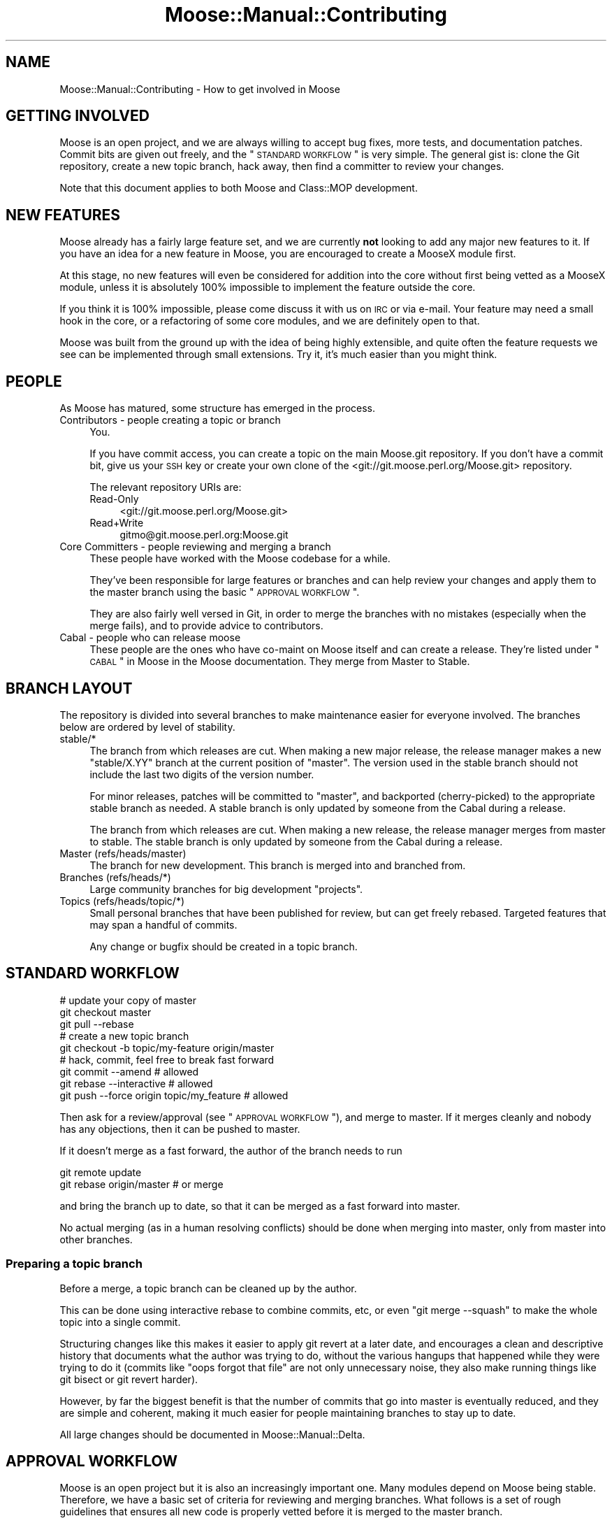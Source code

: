 .\" Automatically generated by Pod::Man 2.23 (Pod::Simple 3.14)
.\"
.\" Standard preamble:
.\" ========================================================================
.de Sp \" Vertical space (when we can't use .PP)
.if t .sp .5v
.if n .sp
..
.de Vb \" Begin verbatim text
.ft CW
.nf
.ne \\$1
..
.de Ve \" End verbatim text
.ft R
.fi
..
.\" Set up some character translations and predefined strings.  \*(-- will
.\" give an unbreakable dash, \*(PI will give pi, \*(L" will give a left
.\" double quote, and \*(R" will give a right double quote.  \*(C+ will
.\" give a nicer C++.  Capital omega is used to do unbreakable dashes and
.\" therefore won't be available.  \*(C` and \*(C' expand to `' in nroff,
.\" nothing in troff, for use with C<>.
.tr \(*W-
.ds C+ C\v'-.1v'\h'-1p'\s-2+\h'-1p'+\s0\v'.1v'\h'-1p'
.ie n \{\
.    ds -- \(*W-
.    ds PI pi
.    if (\n(.H=4u)&(1m=24u) .ds -- \(*W\h'-12u'\(*W\h'-12u'-\" diablo 10 pitch
.    if (\n(.H=4u)&(1m=20u) .ds -- \(*W\h'-12u'\(*W\h'-8u'-\"  diablo 12 pitch
.    ds L" ""
.    ds R" ""
.    ds C` ""
.    ds C' ""
'br\}
.el\{\
.    ds -- \|\(em\|
.    ds PI \(*p
.    ds L" ``
.    ds R" ''
'br\}
.\"
.\" Escape single quotes in literal strings from groff's Unicode transform.
.ie \n(.g .ds Aq \(aq
.el       .ds Aq '
.\"
.\" If the F register is turned on, we'll generate index entries on stderr for
.\" titles (.TH), headers (.SH), subsections (.SS), items (.Ip), and index
.\" entries marked with X<> in POD.  Of course, you'll have to process the
.\" output yourself in some meaningful fashion.
.ie \nF \{\
.    de IX
.    tm Index:\\$1\t\\n%\t"\\$2"
..
.    nr % 0
.    rr F
.\}
.el \{\
.    de IX
..
.\}
.\"
.\" Accent mark definitions (@(#)ms.acc 1.5 88/02/08 SMI; from UCB 4.2).
.\" Fear.  Run.  Save yourself.  No user-serviceable parts.
.    \" fudge factors for nroff and troff
.if n \{\
.    ds #H 0
.    ds #V .8m
.    ds #F .3m
.    ds #[ \f1
.    ds #] \fP
.\}
.if t \{\
.    ds #H ((1u-(\\\\n(.fu%2u))*.13m)
.    ds #V .6m
.    ds #F 0
.    ds #[ \&
.    ds #] \&
.\}
.    \" simple accents for nroff and troff
.if n \{\
.    ds ' \&
.    ds ` \&
.    ds ^ \&
.    ds , \&
.    ds ~ ~
.    ds /
.\}
.if t \{\
.    ds ' \\k:\h'-(\\n(.wu*8/10-\*(#H)'\'\h"|\\n:u"
.    ds ` \\k:\h'-(\\n(.wu*8/10-\*(#H)'\`\h'|\\n:u'
.    ds ^ \\k:\h'-(\\n(.wu*10/11-\*(#H)'^\h'|\\n:u'
.    ds , \\k:\h'-(\\n(.wu*8/10)',\h'|\\n:u'
.    ds ~ \\k:\h'-(\\n(.wu-\*(#H-.1m)'~\h'|\\n:u'
.    ds / \\k:\h'-(\\n(.wu*8/10-\*(#H)'\z\(sl\h'|\\n:u'
.\}
.    \" troff and (daisy-wheel) nroff accents
.ds : \\k:\h'-(\\n(.wu*8/10-\*(#H+.1m+\*(#F)'\v'-\*(#V'\z.\h'.2m+\*(#F'.\h'|\\n:u'\v'\*(#V'
.ds 8 \h'\*(#H'\(*b\h'-\*(#H'
.ds o \\k:\h'-(\\n(.wu+\w'\(de'u-\*(#H)/2u'\v'-.3n'\*(#[\z\(de\v'.3n'\h'|\\n:u'\*(#]
.ds d- \h'\*(#H'\(pd\h'-\w'~'u'\v'-.25m'\f2\(hy\fP\v'.25m'\h'-\*(#H'
.ds D- D\\k:\h'-\w'D'u'\v'-.11m'\z\(hy\v'.11m'\h'|\\n:u'
.ds th \*(#[\v'.3m'\s+1I\s-1\v'-.3m'\h'-(\w'I'u*2/3)'\s-1o\s+1\*(#]
.ds Th \*(#[\s+2I\s-2\h'-\w'I'u*3/5'\v'-.3m'o\v'.3m'\*(#]
.ds ae a\h'-(\w'a'u*4/10)'e
.ds Ae A\h'-(\w'A'u*4/10)'E
.    \" corrections for vroff
.if v .ds ~ \\k:\h'-(\\n(.wu*9/10-\*(#H)'\s-2\u~\d\s+2\h'|\\n:u'
.if v .ds ^ \\k:\h'-(\\n(.wu*10/11-\*(#H)'\v'-.4m'^\v'.4m'\h'|\\n:u'
.    \" for low resolution devices (crt and lpr)
.if \n(.H>23 .if \n(.V>19 \
\{\
.    ds : e
.    ds 8 ss
.    ds o a
.    ds d- d\h'-1'\(ga
.    ds D- D\h'-1'\(hy
.    ds th \o'bp'
.    ds Th \o'LP'
.    ds ae ae
.    ds Ae AE
.\}
.rm #[ #] #H #V #F C
.\" ========================================================================
.\"
.IX Title "Moose::Manual::Contributing 3"
.TH Moose::Manual::Contributing 3 "2010-11-24" "perl v5.12.3" "User Contributed Perl Documentation"
.\" For nroff, turn off justification.  Always turn off hyphenation; it makes
.\" way too many mistakes in technical documents.
.if n .ad l
.nh
.SH "NAME"
Moose::Manual::Contributing \- How to get involved in Moose
.SH "GETTING INVOLVED"
.IX Header "GETTING INVOLVED"
Moose is an open project, and we are always willing to accept bug fixes,
more tests, and documentation patches. Commit bits are given out freely, and
the \*(L"\s-1STANDARD\s0 \s-1WORKFLOW\s0\*(R" is very simple. The general gist is: clone the Git
repository, create a new topic branch, hack away, then find a committer to
review your changes.
.PP
Note that this document applies to both Moose and Class::MOP development.
.SH "NEW FEATURES"
.IX Header "NEW FEATURES"
Moose already has a fairly large feature set, and we are currently
\&\fBnot\fR looking to add any major new features to it. If you have an
idea for a new feature in Moose, you are encouraged to create a
MooseX module first.
.PP
At this stage, no new features will even be considered for addition
into the core without first being vetted as a MooseX module, unless
it is absolutely 100% impossible to implement the feature outside the
core.
.PP
If you think it is 100% impossible, please come discuss it with us on \s-1IRC\s0 or
via e\-mail. Your feature may need a small hook in the core, or a
refactoring of some core modules, and we are definitely open to that.
.PP
Moose was built from the ground up with the idea of being highly extensible,
and quite often the feature requests we see can be implemented through small
extensions. Try it, it's much easier than you might think.
.SH "PEOPLE"
.IX Header "PEOPLE"
As Moose has matured, some structure has emerged in the process.
.IP "Contributors \- people creating a topic or branch" 4
.IX Item "Contributors - people creating a topic or branch"
You.
.Sp
If you have commit access, you can create a topic on the main Moose.git
repository.  If you don't have a commit bit, give us your \s-1SSH\s0 key or create your
own clone of the <git://git.moose.perl.org/Moose.git> repository.
.Sp
The relevant repository URIs are:
.RS 4
.IP "Read-Only" 4
.IX Item "Read-Only"
<git://git.moose.perl.org/Moose.git>
.IP "Read+Write" 4
.IX Item "Read+Write"
gitmo@git.moose.perl.org:Moose.git
.RE
.RS 4
.RE
.IP "Core Committers \- people reviewing and merging a branch" 4
.IX Item "Core Committers - people reviewing and merging a branch"
These people have worked with the Moose codebase for a while.
.Sp
They've been responsible for large features or branches and can help review
your changes and apply them to the master branch using the basic
\&\*(L"\s-1APPROVAL\s0 \s-1WORKFLOW\s0\*(R".
.Sp
They are also fairly well versed in Git, in order to merge the branches with
no mistakes (especially when the merge fails), and to provide advice to
contributors.
.IP "Cabal \- people who can release moose" 4
.IX Item "Cabal - people who can release moose"
These people are the ones who have co-maint on Moose itself and can create a
release. They're listed under \*(L"\s-1CABAL\s0\*(R" in Moose in the Moose documentation. They
merge from Master to Stable.
.SH "BRANCH LAYOUT"
.IX Header "BRANCH LAYOUT"
The repository is divided into several branches to make maintenance easier for
everyone involved. The branches below are ordered by level of stability.
.IP "stable/*" 4
.IX Item "stable/*"
The branch from which releases are cut. When making a new major release, the
release manager makes a new \f(CW\*(C`stable/X.YY\*(C'\fR branch at the current position of
\&\f(CW\*(C`master\*(C'\fR. The version used in the stable branch should not include the last
two digits of the version number.
.Sp
For minor releases, patches will be committed to \f(CW\*(C`master\*(C'\fR, and
backported (cherry-picked) to the appropriate stable branch as needed. A
stable branch is only updated by someone from the Cabal during a release.
.Sp
The branch from which releases are cut. When making a new release, the
release manager merges from master to stable. The stable branch is only
updated by someone from the Cabal during a release.
.IP "Master (refs/heads/master)" 4
.IX Item "Master (refs/heads/master)"
The branch for new development. This branch is merged into and branched from.
.IP "Branches (refs/heads/*)" 4
.IX Item "Branches (refs/heads/*)"
Large community branches for big development \*(L"projects\*(R".
.IP "Topics (refs/heads/topic/*)" 4
.IX Item "Topics (refs/heads/topic/*)"
Small personal branches that have been published for review, but can get
freely rebased. Targeted features that may span a handful of commits.
.Sp
Any change or bugfix should be created in a topic branch.
.SH "STANDARD WORKFLOW"
.IX Header "STANDARD WORKFLOW"
.Vb 3
\&    # update your copy of master
\&    git checkout master
\&    git pull \-\-rebase
\&
\&    # create a new topic branch
\&    git checkout \-b topic/my\-feature origin/master
\&
\&    # hack, commit, feel free to break fast forward
\&    git commit \-\-amend                       # allowed
\&    git rebase \-\-interactive                 # allowed
\&    git push \-\-force origin topic/my_feature # allowed
.Ve
.PP
Then ask for a review/approval (see \*(L"\s-1APPROVAL\s0 \s-1WORKFLOW\s0\*(R"), and merge
to master. If it merges cleanly and nobody has any objections, then it
can be pushed to master.
.PP
If it doesn't merge as a fast forward, the author of the branch needs to run
.PP
.Vb 2
\&    git remote update
\&    git rebase origin/master # or merge
.Ve
.PP
and bring the branch up to date, so that it can be merged as a fast forward
into master.
.PP
No actual merging (as in a human resolving conflicts) should be done when
merging into master, only from master into other branches.
.SS "Preparing a topic branch"
.IX Subsection "Preparing a topic branch"
Before a merge, a topic branch can be cleaned up by the author.
.PP
This can be done using interactive rebase to combine commits, etc, or even
\&\f(CW\*(C`git merge \-\-squash\*(C'\fR to make the whole topic into a single commit.
.PP
Structuring changes like this makes it easier to apply git revert at a later
date, and encourages a clean and descriptive history that documents what the
author was trying to do, without the various hangups that happened while they
were trying to do it (commits like \*(L"oops forgot that file\*(R" are not only
unnecessary noise, they also make running things like git bisect or git revert
harder).
.PP
However, by far the biggest benefit is that the number of commits that go into
master is eventually reduced, and they are simple and coherent, making it much
easier for people maintaining branches to stay up to date.
.PP
All large changes should be documented in Moose::Manual::Delta.
.SH "APPROVAL WORKFLOW"
.IX Header "APPROVAL WORKFLOW"
Moose is an open project but it is also an increasingly important one. Many
modules depend on Moose being stable. Therefore, we have a basic set of
criteria for reviewing and merging branches. What follows is a set of rough
guidelines that ensures all new code is properly vetted before it is merged to
the master branch.
.PP
It should be noted that if you want your specific branch to be approved, it is
\&\fByour\fR responsibility to follow this process and advocate for your branch.
The preferred way is to send a request to the mailing list for review/approval,
this allows us to better keep track of the branches awaiting approval and those
which have been approved.
.IP "Small bug fixes, doc patches and additional passing tests." 4
.IX Item "Small bug fixes, doc patches and additional passing tests."
These items don't really require approval beyond one of the core contributors
just doing a simple review.
.IP "Larger bug fixes, doc additions and \s-1TODO\s0 or failing tests." 4
.IX Item "Larger bug fixes, doc additions and TODO or failing tests."
Larger bug fixes should be reviewed by at least one cabal member and should be
tested using the \fIxt/author/test\-my\-dependents.t\fR test.
.Sp
New documentation is always welcome, but should also be reviewed by a cabal
member for accuracy.
.Sp
\&\s-1TODO\s0 tests are basically feature requests, see our \*(L"\s-1NEW\s0 \s-1FEATURES\s0\*(R" section
for more information on that. If your feature needs core support, create a
topic/ branch using the \*(L"\s-1STANDARD\s0 \s-1WORKFLOW\s0\*(R" and start hacking away.
.Sp
Failing tests are basically bug reports. You should find a core contributor
and/or cabal member to see if it is a real bug, then submit the bug and your
test to the \s-1RT\s0 queue. Source control is not a bug reporting tool.
.IP "New user-facing features." 4
.IX Item "New user-facing features."
Anything that creates a new user-visible feature needs to be approved by
\&\fBmore than one\fR cabal member.
.Sp
Make sure you have reviewed \*(L"\s-1NEW\s0 \s-1FEATURES\s0\*(R" to be sure that you are following
the guidelines. Do not be surprised if a new feature is rejected for the core.
.IP "New internals features." 4
.IX Item "New internals features."
New features for Moose internals are less restrictive than user facing
features, but still require approval by \fBat least one\fR cabal member.
.Sp
Ideally you will have run the \fItest\-my\-dependents.t\fR script to be sure you
are not breaking any MooseX module or causing any other unforeseen havoc. If
you do this (rather than make us do it), it will only help to hasten your
branch's approval.
.IP "Backwards incompatible changes." 4
.IX Item "Backwards incompatible changes."
Anything that breaks backwards compatibility must be discussed by the
cabal. Backwards incompatible changes should not be merged to master if there
are strong objections from any cabal members.
.Sp
We have a policy for what we see as sane \*(L"\s-1BACKWARDS\s0 \s-1COMPATIBILITY\s0\*(R" for
Moose. If your changes break back-compat, you must be ready to discuss and
defend your change.
.SH "RELEASE WORKFLOW"
.IX Header "RELEASE WORKFLOW"
.Vb 1
\&    git checkout master
\&
\&    # minor releases
\&    git checkout stable/X.YY
\&
\&    # edit for final version bumping, changelogging, etc
\&    # prepare release (test suite etc)
\&    perl\-reversion \-bump
\&    make manifest
\&    git commit
\&    git branch stable/X.YY # only for non\-trial major releases
\&    shipit # does not ship the tarball, but does everything else
\&    cpan\-upload ~/shipit\-dist/Moose\-X.YZ.tar.gz
.Ve
.PP
Development releases are made without merging into the stable branch.
.PP
.Vb 2
\&    # non\-trial releases
\&    cpan\-upload ~/shipit\-dist/Moose\-X.YYZZ.tar.gz
\&
\&    # trial releases
\&    cd ~/shipit\-dist
\&    mv Moose\-X.YYZZ.tar.gz Moose\-X.YYZZ\-TRIAL.tar.gz
\&    cpan\-upload Moose\-X.YYZZ\-TRIAL.tar.gz
.Ve
.SS "Release How-To"
.IX Subsection "Release How-To"
Moose (and Class::MOP) releases fall into two categories, each with their
own level of release preparation. A minor release is one which does not
include any \s-1API\s0 changes, deprecations, and so on. In that case, it is
sufficient to simply test the release candidate against a few different
different Perls. Testing should be done against at least two recent major
version of Perl (5.8.8 and 5.10.1, for example). If you have more versions
available, you are encouraged to test them all. However, we do not put a lot
of effort into supporting older 5.8.x releases.
.PP
For major releases which include an \s-1API\s0 change or deprecation, you should run
the \fIxt/author/test\-my\-dependents.t\fR test. This tests a long list of MooseX
and other Moose-using modules from \s-1CPAN\s0. In order to run this script, you must
arrange to have the new version of Moose and/or Class::MOP in Perl's include
path. You can use \f(CW\*(C`prove \-b\*(C'\fR and \f(CW\*(C`prove \-I\*(C'\fR, install the module, or fiddle
with the \f(CW\*(C`PERL5LIB\*(C'\fR environment variable, whatever makes you happy.
.PP
This test downloads each module from \s-1CPAN\s0, runs its tests, and logs failures
and warnings to a set of files named \fItest\-mydeps\-$$\-*.log\fR. If there are
failures or warnings, please work with the authors of the modules in question
to fix them. If the module author simply isn't available or does not want to
fix the bug, it is okay to make a release.
.PP
Regardless of whether or not a new module is available, any breakages should
be noted in the conflicts list in the distribution's \fIMakefile.PL\fR.
.PP
Both Class::MOP and Moose have a \fI.shipit\fR file you can use to make sure the
release goes smoothly. You are strongly encouraged to use this instead of
doing the final release steps by hand.
.SH "EMERGENCY BUG WORKFLOW (for immediate release)"
.IX Header "EMERGENCY BUG WORKFLOW (for immediate release)"
Anyone can create the necessary fix by branching off of the stable branch:
.PP
.Vb 4
\&    git remote update
\&    git checkout \-b topic/my\-emergency\-fix origin/stable
\&    # hack
\&    git commit
.Ve
.PP
Then a cabal member merges into \f(CW\*(C`master\*(C'\fR, and backports the change into
\&\f(CW\*(C`stable/X.YY\*(C'\fR:
.PP
.Vb 5
\&    git checkout master
\&    git merge topic/my\-emergency\-fix
\&    git push
\&    git checkout stable/X.YY
\&    git cherry\-pick \-x master
.Ve
.SH "PROJECT WORKFLOW"
.IX Header "PROJECT WORKFLOW"
For longer lasting branches, we use a subversion style branch layout, where
master is routinely merged into the branch. Rebasing is allowed as long as all
the branch contributors are using \f(CW\*(C`git pull \-\-rebase\*(C'\fR properly.
.PP
\&\f(CW\*(C`commit \-\-amend\*(C'\fR, \f(CW\*(C`rebase \-\-interactive\*(C'\fR, etc. are not allowed, and should
only be done in topic branches. Committing to master is still done with the
same review process as a topic branch, and the branch must merge as a fast
forward.
.PP
This is pretty much the way we're doing branches for large-ish things right
now.
.PP
Obviously there is no technical limitation on the number of branches. You can
freely create topic branches off of project branches, or sub projects inside
larger projects freely. Such branches should incorporate the name of the branch
they were made off so that people don't accidentally assume they should be
merged into master:
.PP
.Vb 1
\&    git checkout \-b my\-project\-\-topic/foo my\-project
.Ve
.PP
(unfortunately Git will not allow \f(CW\*(C`my\-project/foo\*(C'\fR as a branch name if
\&\f(CW\*(C`my\-project\*(C'\fR is a valid ref).
.ie n .SH "THE ""PU"" BRANCH"
.el .SH "THE ``PU'' BRANCH"
.IX Header "THE PU BRANCH"
To make things easier for longer lived branches (whether topics or projects),
the 'pu' branch is basically what happens if you merge all of the branches and
topics together with master.
.PP
We can update this as necessary (e.g. on a weekly basis if there is merit),
notifying the authors of the respective branches if their branches did not merge
(and why).
.PP
To update 'pu':
.PP
.Vb 4
\&    git checkout pu
\&    git remote update
\&    git reset \-\-hard origin/master
\&    git merge @all_the_branches
.Ve
.PP
If the merge is clean, 'pu' is updated with \f(CW\*(C`push \-\-force\*(C'\fR.
.PP
If the merge is not clean, the offending branch is removed from
\&\f(CW@all_the_branches\fR, with a small note of the conflict, and we try again.
.PP
The authors of the failed branches should be told to try to merge their branch
into 'pu', to see how their branch interacts with other branches.
.PP
\&'pu' is probably broken most of the time, but lets us know how the different
branches interact.
.SH "BRANCH ARCHIVAL"
.IX Header "BRANCH ARCHIVAL"
Merged branches should be deleted.
.PP
Failed branches may be kept, but consider moving to refs/attic/ (e.g.
http://danns.co.uk/node/295) to keep git branch \-l current.
.PP
Branches that have not been worked on for a long time will be moved to
refs/abandoned/ periodically, but feel free to move the branch back to
refs/topic/ if you want to start working on it again.
.SH "TESTS, TESTS, TESTS"
.IX Header "TESTS, TESTS, TESTS"
If you write \fIany\fR code for Moose or Class::MOP, you \fBmust\fR add
tests for that code. If you do not write tests then we cannot
guarantee your change will not be removed or altered at a later date,
as there is nothing to confirm this is desired behavior.
.PP
If your code change/addition is deep within the bowels of
Moose/Class::MOP and your test exercises this feature in a non-obvious
way, please add some comments either near the code in question or in
the test so that others know.
.PP
We also greatly appreciate documentation to go with your changes, and
an entry in the Changes file. Make sure to give yourself credit!
.SH "BACKWARDS COMPATIBILITY"
.IX Header "BACKWARDS COMPATIBILITY"
Change is inevitable, and Moose is not immune to this. We do our best
to maintain backwards compatibility, but we do not want the code base
to become overburdened by this. This is not to say that we will be
frivolous with our changes, quite the opposite, just that we are not
afraid of change and will do our best to keep it as painless as
possible for the end user.
.PP
The rule is that if you do something that is not backwards compatible, you
\&\fBmust\fR do \fIat least\fR one deprecation cycle (more if it is larger change).
For really larger or radical changes dev releases may be needed as well (the
Cabal will decide on this on a case-per-case basis).
.PP
Our policy with deprecation is that each deprecation should go through several
stages. First, we simply add a deprecation notice the documentation in
\&\fIChanges\fR and Moose::Manual::Delta. In a future release, we then make the
deprecated feature warn loudly and often so that users will have time to fix
their usages. Finally, the feature is removed in a later release.
.PP
All backwards incompatible changes \fBmust\fR be documented in
Moose::Manual::Delta. Make sure to document any useful tips or workarounds
for the change in that document.
.SH "AUTHOR"
.IX Header "AUTHOR"
Stevan Little <stevan@iinteractive.com>
.PP
Chris (perigrin) Prather
.PP
Yuval (nothingmuch) Kogman
.SH "COPYRIGHT AND LICENSE"
.IX Header "COPYRIGHT AND LICENSE"
Copyright 2009\-2010 by Infinity Interactive, Inc.
.PP
<http://www.iinteractive.com>
.PP
This library is free software; you can redistribute it and/or modify
it under the same terms as Perl itself.

